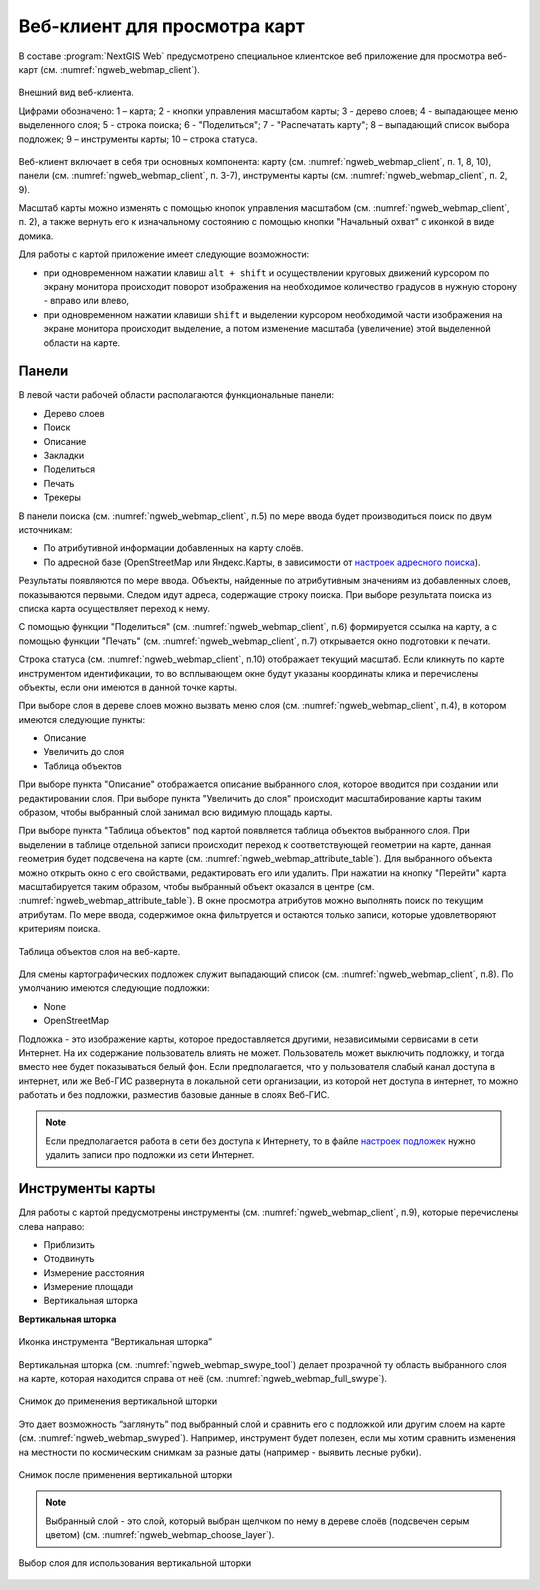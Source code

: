 .. sectionauthor:: Артём Светлов <artem.svetlov@nextgis.ru>
.. sectionauthor:: Роман Гайнуллов <roman.gainullov@nextgis.ru>

.. _ngw_webmaps_client:

Веб-клиент для просмотра карт
=============================

В составе :program:`NextGIS Web` предусмотрено специальное клиентское веб приложение для 
просмотра веб-карт (см. :numref:`ngweb_webmap_client`).
 
.. figure:: _static/webmap_client_rus.png
   :name: ngweb_webmap_client
   :align: center
   :width: 16cm
   
   Внешний вид веб-клиента.

   Цифрами обозначено: 1 – карта; 2 - кнопки управления масштабом карты; 3 - дерево слоев; 4 - выпадающее меню выделенного слоя; 5 - строка поиска; 6 - "Поделиться"; 7 - "Распечатать карту"; 8 – выпадающий список выбора подложек; 9 – инструменты карты; 10 – строка статуса.

Веб-клиент включает в себя три основных компонента: карту (см. :numref:`ngweb_webmap_client`, п. 1, 8, 10), панели (см. :numref:`ngweb_webmap_client`, п. 3-7), инструменты карты (см. :numref:`ngweb_webmap_client`, п. 2, 9). 

.. _ngw_webmaps_client_scale:

Масштаб карты можно изменять с помощью кнопок управления масштабом (см. :numref:`ngweb_webmap_client`, п. 2), а также вернуть его к изначальному состоянию с помощью кнопки "Начальный охват" с иконкой в виде домика. 


Для работы с картой приложение имеет следующие возможности: 

* при одновременном нажатии клавиш ``alt + shift`` и осуществлении круговых движений 
  курсором по экрану монитора происходит поворот изображения на необходимое количество 
  градусов в нужную сторону - вправо или влево,
* при одновременном нажатии клавиши ``shift`` и выделении курсором необходимой части 
  изображения на экране монитора происходит выделение, а потом изменение масштаба 
  (увеличение) этой выделенной области на карте.


.. _ngw_webmaps_client_panels:

Панели
----------------------

В левой части рабочей области располагаются функциональные панели:

* Дерево слоев
* Поиск
* Описание
* Закладки
* Поделиться
* Печать
* Трекеры

В панели поиска (см. :numref:`ngweb_webmap_client`, п.5) по мере ввода будет производиться поиск по двум источникам:

* По атрибутивной информации добавленных на карту слоёв.
* По адресной базе (OpenStreetMap или Яндекс.Карты, в зависимости от `настроек адресного поиска <https://docs.nextgis.ru/docs_ngweb/source/admin_tasks.html#ngw-contr-panel-webmap-search>`_). 

Результаты появляются по мере ввода. Объекты, найденные по атрибутивным значениям из добавленных слоев, показываются первыми.
Следом идут адреса, содержащие строку поиска. При выборе результата поиска из списка карта осуществляет переход к нему.

С помощью функции "Поделиться" (см. :numref:`ngweb_webmap_client`, п.6) формируется ссылка на карту, а с помощью функции "Печать" (см. :numref:`ngweb_webmap_client`, п.7) открывается окно подготовки к печати. 

Строка статуса (см. :numref:`ngweb_webmap_client`, п.10) отображает текущий масштаб. Если кликнуть по карте инструментом идентификации, то во всплывающем окне будут указаны координаты клика и перечислены объекты, если они имеются в данной точке карты.

При выборе слоя в дереве слоев можно вызвать меню слоя (см. :numref:`ngweb_webmap_client`, п.4), в котором имеются 
следующие пункты:
    
* Описание
* Увеличить до слоя
* Таблица объектов

При выборе пункта "Описание" отображается описание выбранного слоя, которое вводится при создании или редактировании слоя. При выборе пункта "Увеличить до слоя" происходит масштабирование карты таким образом, чтобы выбранный слой занимал всю видимую площадь карты. 

При выборе пункта "Таблица объектов" под картой появляется таблица объектов выбранного слоя. При выделении в таблице отдельной 
записи происходит переход к соответствующей геометрии на карте, данная геометрия будет подсвечена на карте (см. :numref:`ngweb_webmap_attribute_table`). Для выбранного объекта можно открыть окно с его свойствами, редактировать его или удалить. При нажатии на кнопку "Перейти" карта масштабируется таким образом, чтобы выбранный объект оказался в центре (см. :numref:`ngweb_webmap_attribute_table`). В окне просмотра атрибутов можно выполнять поиск по текущим атрибутам. По мере ввода, содержимое окна фильтруется и остаются только записи, которые удовлетворяют критериям поиска.
 
.. figure:: _static/ngweb_webmap_attribute_table_rus.png
   :name: ngweb_webmap_attribute_table
   :align: center
   :width: 16cm
   
   Таблица объектов слоя на веб-карте.

Для смены картографических подложек служит выпадающий список (см. :numref:`ngweb_webmap_client`, п.8). По умолчанию 
имеются следующие подложки:

* None
* OpenStreetMap

Подложка - это изображение карты, которое предоставляется другими, независимыми 
сервисами в сети Интернет. На их содержание пользователь влиять не может. 
Пользователь может выключить подложку, и тогда вместо нее будет показываться 
белый фон. Если предполагается, что у пользователя слабый канал доступа в 
интернет, или же Веб-ГИС развернута в локальной сети организации, из которой нет 
доступа в интернет, то можно работать и без подложки, разместив базовые данные в 
слоях Веб-ГИС. 

.. note:: 
   Если предполагается работа в сети без доступа к Интернету, то в 
   файле `настроек подложек <https://github.com/nextgis/nextgisweb/blob/3/nextgisweb/webmap/basemaps.json>`_ нужно 
   удалить записи про подложки из сети Интернет.


.. _ngw_webmaps_client_tools:

Инструменты карты
----------------------
Для работы с картой предусмотрены инструменты (см. :numref:`ngweb_webmap_client`, п.9), которые перечислены слева направо:

* Приблизить
* Отодвинуть
* Измерение расстояния
* Измерение площади
* Вертикальная шторка

**Вертикальная шторка**

.. figure:: _static/swipe_tool.png
   :name: ngweb_webmap_swype_tool
   :scale: 85 %
   :align: center
   
   Иконка инструмента “Вертикальная шторка”

Вертикальная шторка (см. :numref:`ngweb_webmap_swype_tool`) делает прозрачной ту область выбранного слоя на карте, которая находится справа от неё (см. :numref:`ngweb_webmap_full_swype`).

.. figure:: _static/full_swipe.png
   :name: ngweb_webmap_full_swype
   :scale: 125 %
   :align: center
   
   Снимок до применения вертикальной шторки

Это дает возможность “заглянуть” под выбранный слой и сравнить его с подложкой или другим слоем на карте (см. :numref:`ngweb_webmap_swyped`). Например, инструмент будет полезен, если мы хотим сравнить изменения на местности по космическим снимкам за разные даты (например - выявить лесные рубки).

.. figure:: _static/swiped.png
   :name: ngweb_webmap_swyped
   :scale: 125 %
   :align: center
   
   Снимок после применения вертикальной шторки
 
.. note:: 
   Выбранный слой - это слой, который выбран щелчком по нему в дереве слоёв (подсвечен серым цветом) (см. :numref:`ngweb_webmap_choose_layer`).
   
.. figure:: _static/choose_layer.png
   :name: ngweb_webmap_choose_layer
   :scale: 85 %
   :align: center
   
   Выбор слоя для использования вертикальной шторки   
  
